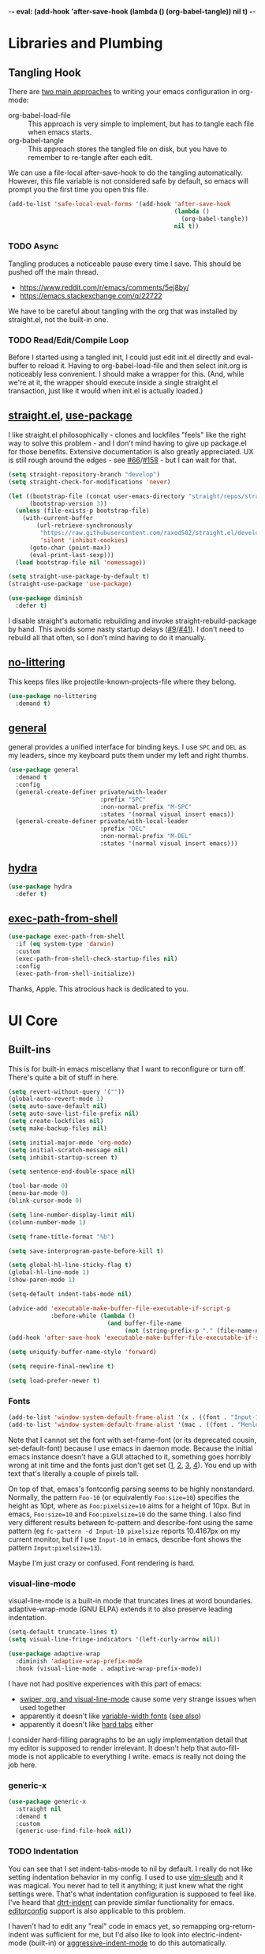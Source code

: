 -*- eval: (add-hook 'after-save-hook (lambda () (org-babel-tangle)) nil t) -*-

* Libraries and Plumbing
** Tangling Hook
   There are [[https://www.reddit.com/r/emacs/comments/372nxd/][two main approaches]] to writing your emacs configuration in
   org-mode:

   - org-babel-load-file :: This approach is very simple to implement,
        but has to tangle each file when emacs starts.
   - org-babel-tangle :: This approach stores the tangled file on disk,
        but you have to remember to re-tangle after each edit.


   We can use a file-local after-save-hook to do the tangling
   automatically. However, this file variable is not considered safe by
   default, so emacs will prompt you the first time you open this
   file.

   #+BEGIN_SRC emacs-lisp :tangle yes
     (add-to-list 'safe-local-eval-forms '(add-hook 'after-save-hook
                                                    (lambda ()
                                                      (org-babel-tangle))
                                                    nil t))
   #+END_SRC
*** TODO Async
    Tangling produces a noticeable pause every time I save. This should
    be pushed off the main thread.

    - https://www.reddit.com/r/emacs/comments/5ej8by/
    - https://emacs.stackexchange.com/q/22722


    We have to be careful about tangling with the org that was
    installed by straight.el, not the built-in one.
*** TODO Read/Edit/Compile Loop
    Before I started using a tangled init, I could just edit init.el
    directly and eval-buffer to reload it. Having to
    org-babel-load-file and then select init.org is noticeably less
    convenient. I should make a wrapper for this. (And, while we're at
    it, the wrapper should execute inside a single straight.el
    transaction, just like it would when init.el is actually loaded.)
** [[https://github.com/raxod502/straight.el][straight.el]], [[https://github.com/jwiegley/use-package][use-package]]
   I like straight.el philosophically - clones and lockfiles "feels"
   like the right way to solve this problem - and I don't mind having
   to give up package.el for those benefits. Extensive documentation is
   also greatly appreciated. UX is still rough around the edges - see
   [[https://github.com/raxod502/straight.el/issues/66][#66]]/[[https://github.com/raxod502/straight.el/issues/158][#158]] - but I can wait for that.

   #+BEGIN_SRC emacs-lisp :tangle yes
     (setq straight-repository-branch "develop")
     (setq straight-check-for-modifications 'never)

     (let ((bootstrap-file (concat user-emacs-directory "straight/repos/straight.el/bootstrap.el"))
           (bootstrap-version 3))
       (unless (file-exists-p bootstrap-file)
         (with-current-buffer
             (url-retrieve-synchronously
              "https://raw.githubusercontent.com/raxod502/straight.el/develop/install.el"
              'silent 'inhibit-cookies)
           (goto-char (point-max))
           (eval-print-last-sexp)))
       (load bootstrap-file nil 'nomessage))

     (setq straight-use-package-by-default t)
     (straight-use-package 'use-package)

     (use-package diminish
       :defer t)
   #+END_SRC

   I disable straight's automatic rebuilding and invoke
   straight-rebuild-package by hand. This avoids some nasty startup
   delays ([[https://github.com/raxod502/straight.el/issues/9#issuecomment-337435499][#9]]/[[https://github.com/raxod502/straight.el/issues/41][#41]]). I don't need to rebuild all that often, so I don't
   mind having to do it manually.
** [[https://github.com/emacscollective/no-littering][no-littering]]
   This keeps files like projectile-known-projects-file where they
   belong.

   #+BEGIN_SRC emacs-lisp :tangle yes
     (use-package no-littering
       :demand t)
   #+END_SRC
** [[https://github.com/noctuid/general.el][general]]
   general provides a unified interface for binding keys. I use ~SPC~
   and ~DEL~ as my leaders, since my keyboard puts them under my left
   and right thumbs.

   #+BEGIN_SRC emacs-lisp :tangle yes
     (use-package general
       :demand t
       :config
       (general-create-definer private/with-leader
                               :prefix "SPC"
                               :non-normal-prefix "M-SPC"
                               :states '(normal visual insert emacs))
       (general-create-definer private/with-local-leader
                               :prefix "DEL"
                               :non-normal-prefix "M-DEL"
                               :states '(normal visual insert emacs)))
   #+END_SRC
** [[https://github.com/abo-abo/hydra][hydra]]
   #+BEGIN_SRC emacs-lisp :tangle yes
     (use-package hydra
       :defer t)
   #+END_SRC
** [[https://github.com/purcell/exec-path-from-shell][exec-path-from-shell]]
   #+BEGIN_SRC emacs-lisp :tangle yes
     (use-package exec-path-from-shell
       :if (eq system-type 'darwin)
       :custom
       (exec-path-from-shell-check-startup-files nil)
       :config
       (exec-path-from-shell-initialize))
   #+END_SRC

   Thanks, Apple. This atrocious hack is dedicated to you.
* UI Core
** Built-ins
   This is for built-in emacs miscellany that I want to reconfigure or
   turn off. There's quite a bit of stuff in here.

   #+BEGIN_SRC emacs-lisp :tangle yes
     (setq revert-without-query '(""))
     (global-auto-revert-mode 1)
     (setq auto-save-default nil)
     (setq auto-save-list-file-prefix nil)
     (setq create-lockfiles nil)
     (setq make-backup-files nil)

     (setq initial-major-mode 'org-mode)
     (setq initial-scratch-message nil)
     (setq inhibit-startup-screen t)

     (setq sentence-end-double-space nil)

     (tool-bar-mode 0)
     (menu-bar-mode 0)
     (blink-cursor-mode 0)

     (setq line-number-display-limit nil)
     (column-number-mode 1)

     (setq frame-title-format "%b")

     (setq save-interprogram-paste-before-kill t)

     (setq global-hl-line-sticky-flag t)
     (global-hl-line-mode 1)
     (show-paren-mode 1)

     (setq-default indent-tabs-mode nil)

     (advice-add 'executable-make-buffer-file-executable-if-script-p
                 :before-while (lambda ()
                                 (and buffer-file-name
                                      (not (string-prefix-p "." (file-name-nondirectory buffer-file-name))))))
     (add-hook 'after-save-hook 'executable-make-buffer-file-executable-if-script-p)

     (setq uniquify-buffer-name-style 'forward)

     (setq require-final-newline t)

     (setq load-prefer-newer t)
   #+END_SRC
*** Fonts
    #+BEGIN_SRC emacs-lisp :tangle yes
      (add-to-list 'window-system-default-frame-alist '(x . ((font . "Input-10"))))
      (add-to-list 'window-system-default-frame-alist '(mac . ((font . "Menlo-14"))))
    #+END_SRC

    Note that I cannot set the font with set-frame-font (or its
    deprecated cousin, set-default-font) because I use emacs in daemon
    mode. Because the initial emacs instance doesn't have a GUI attached
    to it, something goes horribly wrong at init time and the fonts just
    don't get set ([[https://www.reddit.com/r/emacs/comments/6hogfs/][1]], [[https://stackoverflow.com/q/3984730][2]], [[http://heyrod.com/snippets/emacsclient-daemon-default-font.html][3]], [[https://stackoverflow.com/q/25221960][4]]). You end up with text that's literally a
    couple of pixels tall.

    On top of that, emacs's fontconfig parsing seems to be highly
    nonstandard. Normally, the pattern ~Foo-10~ (or equivalently
    ~Foo:size=10~) specifies the height as 10pt, where as
    ~Foo:pixelsize=10~ aims for a height of 10px. But in emacs,
    ~Foo:size=10~ and ~Foo:pixelsize=10~ do the same thing. I also find
    very different results between fc-pattern and describe-font using
    the same pattern (eg ~fc-pattern -d Input-10 pixelsize~ reports
    10.4167px on my current monitor, but if I use ~Input-10~ in emacs,
    describe-font shows the pattern ~Input:pixelsize=13~).

    Maybe I'm just crazy or confused. Font rendering is hard.
*** visual-line-mode
    visual-line-mode is a built-in mode that truncates lines at word
    boundaries. adaptive-wrap-mode (GNU ELPA) extends it to also
    preserve leading indentation.

    #+BEGIN_SRC emacs-lisp :tangle yes
      (setq-default truncate-lines t)
      (setq visual-line-fringe-indicators '(left-curly-arrow nil))

      (use-package adaptive-wrap
        :diminish 'adaptive-wrap-prefix-mode
        :hook (visual-line-mode . adaptive-wrap-prefix-mode))
    #+END_SRC

    I have not had positive experiences with this part of emacs:

    - [[https://github.com/abo-abo/swiper/issues/227][swiper, org, and visual-line-mode]] cause some very strange issues
      when used together
    - apparently it doesn't like [[https://github.com/brentonk/adaptive-wrap-vp][variable-width fonts]] ([[https://debbugs.gnu.org/cgi/bugreport.cgi?bug=15155][see also]])
    - apparently it doesn't like [[https://gist.github.com/tsavola/6222431][hard tabs]] either


    I consider hard-filling paragraphs to be an ugly implementation
    detail that my editor is supposed to render irrelevant. It doesn't
    help that auto-fill-mode is not applicable to everything I write.
    emacs is really not doing the job here.
*** generic-x
    #+BEGIN_SRC emacs-lisp :tangle yes
      (use-package generic-x
        :straight nil
        :demand t
        :custom
        (generic-use-find-file-hook nil))
    #+END_SRC
*** TODO Indentation
    You can see that I set indent-tabs-mode to nil by default. I really
    do not like setting indentation behavior in my config. I used to
    use [[https://github.com/tpope/vim-sleuth][vim-sleuth]] and it was magical. You never had to tell it
    anything; it just knew what the right settings were. That's what
    indentation configuration is supposed to feel like. I've heard that
    [[https://github.com/jscheid/dtrt-indent][dtrt-indent]] can provide similar functionality for emacs.
    [[https://github.com/editorconfig/editorconfig-emacs][editorconfig]] support is also applicable to this problem.

    I haven't had to edit any "real" code in emacs yet, so remapping
    org-return-indent was sufficient for me, but I'd also like to look
    into electric-indent-mode (built-in) or [[https://github.com/Malabarba/aggressive-indent-mode][aggressive-indent-mode]] to
    do this automatically.
** [[https://github.com/emacs-evil/evil][evil]]
   I never really became fluent in vim, but my brief experience made it
   impossible to go back to any other editing system. The two big
   innovations of vim were:

   - separate modes for binding commands and inserting text
   - composable operators and text objects


   I'm not married to anything specific in vim or evil besides those
   two principles, but nothing really comes close, and I'm not in the
   mood to roll my own version of evil right now.

   #+BEGIN_SRC emacs-lisp :tangle yes
     (use-package evil
       :demand t
       :diminish 'undo-tree-mode
       :custom
       (evil-want-Y-yank-to-eol t)
       (evil-disable-insert-state-bindings t)
       (evil-motion-state-modes nil)
       :config
       (evil-mode 1)
       :general
       (:states '(normal visual)
        ";" 'evil-ex
        "s" 'save-buffer
        "x" 'other-window
        "r" 'universal-argument)
       (:keymaps 'universal-argument-map
        "r" 'universal-argument-more)
       (private/with-leader
        "SPC" 'execute-extended-command
        ";" 'eval-expression
        "f" 'find-file
        "b" 'switch-buffer
        "h" 'help-command)
       (private/with-leader
        :infix "d"
        "" '(:wk "desktops"
             :ignore t)
        "h" 'split-window-vertically
        "v" 'split-window-horizontally
        "x" 'delete-window
        "b" 'kill-this-buffer
        "k" 'kill-buffer-and-window)
       (:keymaps 'minibuffer-local-map
        "<escape>" 'minibuffer-keyboard-quit))
   #+END_SRC
** [[https://github.com/justbur/emacs-which-key][which-key]]
   #+BEGIN_SRC emacs-lisp :tangle yes
     (use-package which-key
       :demand t
       :diminish
       :custom
       (which-key-echo-keystrokes 0.01)
       (which-key-idle-delay 0.5)
       (which-key-idle-secondary-delay 0.01)
       (which-key-popup-type 'minibuffer)
       (which-key-show-prefix 'top)
       (which-key-max-description-length nil)
       (which-key-compute-remaps t)
       (which-key-sort-order 'which-key-prefix-then-key-order-reverse)
       :config
       (which-key-mode 1))
   #+END_SRC

   I could enable which-key-allow-evil-operators and
   which-key-show-operator-states, but choose not to because the popup
   is too large. There's just too much information in there.
** [[https://github.com/lewang/ws-butler][ws-butler]]
   #+BEGIN_SRC emacs-lisp :tangle yes
     (use-package ws-butler
       :demand t
       :diminish
       :custom
       (ws-butler-keep-whitespace-before-point nil)
       :config
       (ws-butler-global-mode 1))
   #+END_SRC
** [[https://github.com/abo-abo/swiper][ivy, counsel, swiper]], [[https://github.com/mhayashi1120/Emacs-wgrep][wgrep]]
   #+BEGIN_SRC emacs-lisp :tangle yes
     (use-package ivy
       :demand t
       :diminish
       :custom
       (ivy-count-format "(%d/%d) ")
       :config
       (ivy-mode 1)
       :general
       ([remap switch-buffer] 'ivy-switch-buffer)
       (:keymaps 'ivy-minibuffer-map
        "<escape>" 'abort-recursive-edit)
       (private/with-local-leader
        :keymaps '(ivy-occur-mode-map ivy-occur-grep-mode-map)
        "DEL" 'ivy-occur-dispatch
        "RET" 'ivy-occur-press-and-switch
        "f" 'ivy-occur-press
        "a" 'ivy-occur-read-action
        "c" 'ivy-occur-toggle-calling
        "d" 'ivy-occur-delete-candidate
        "r" 'ivy-occur-revert-buffer)
       (private/with-local-leader
        :keymaps 'ivy-occur-grep-mode-map
        "w" 'ivy-wgrep-change-to-wgrep-mode))
   #+END_SRC

   #+BEGIN_SRC emacs-lisp :tangle yes
     (use-package counsel
       :demand t
       :diminish
       :config
       (counsel-mode 1))
   #+END_SRC

   #+BEGIN_SRC emacs-lisp :tangle yes
     (use-package ivy-hydra
       :commands (hydra-ivy/body))
   #+END_SRC

   #+BEGIN_SRC emacs-lisp :tangle yes
     (use-package swiper
       :general
       (private/with-leader
        "/" 'swiper))
   #+END_SRC

   #+BEGIN_SRC emacs-lisp :tangle yes
     (use-package wgrep
       :commands (wgrep-change-to-wgrep-mode)
       :custom
       (wgrep-auto-save-buffer t)
       :general
       (:keymaps 'wgrep-mode-map
        [remap save-buffer] 'wgrep-finish-edit))
   #+END_SRC
*** TODO Structured Find/Replace
    This is a big topic, but I'm just going to stick it here because
    it's all going through ivy one way or another.
**** swiper
     swiper is my primary tool for structured find. It's incremental
     (ie it shows me where I'm going before I decide to go there) and
     ephemeral (ie if I dismiss the minibuffer it leaves no traces of
     its presence). One useful addition would be an easy way to resume
     the previous swiper search. ivy-resume, maybe?
**** isearch
     I have experimented with isearch (which is hooked into evil's ~/~
     by default). I find it most useful as a motion - ie when I already
     know exactly what I'm looking for with very high specificity - but
     avy works almost as well in those situations.

     I don't like using it for "searching". Jumping around with ~nN~ is
     cumbersome, and often after a few jumps you realize that you
     should have refined the search expression a bit more. With swiper,
     you can just scroll the minibuffer, and if you need to narrow it
     down, you can type in more text. I'm considering just binding
     swiper directly to ~/~.
**** occur/wgrep
     I find wgrep very useful for transitioning from search to replace.
     The key sequences are not too difficult to remember: ~C-o~ to
     bring up hydra-ivy, ~u~ to occur, and ~DEL w~ to enable wgrep in
     that buffer.
**** rg
     There's probably some argument to be made for using rg (already
     projectile-integrated) in larger searches. We'll see where that
     fits into the picture. I just haven't used it enough yet. I
     believe the occur/wgrep system works just as well here as it does
     for swiper.
**** :s
     For smaller find/replaces, I still use vim's trusty ~:s~. The
     syntax of ~:s~ lets you write the find and replace halves of the
     expression simultaneously in a very nimble way. Automatically
     reusing the last pattern from ~/~ is also a nice feature, although
     a bit niche. I only feel the need to do that when I'm replacing a
     fairly complex pattern, which is usually a sign to reach for
     another tool.

     Once you start replacing a lot of stuff (more than a screenful) or
     really complicated stuff (anything involving eval-based
     expressions), ~:s~ becomes unpredictable and too cumbersome to use
     off hand. It works best when its effects are transparent and
     obvious.

     Speaking of transparency, evil's live preview for ~:s~ is
     extremely valuable. However, I've encountered some bugs with it
     (typically when replacing leading whitespace) where the
     preview markers don't go away after the command is done.

     It probably sounds like I like ~:s~ and I'm happy with its place
     in my workflow. For the most part, I am, but it's literally the
     only ex command I use regularly. If I can replace it with
     something else, that lets me completely rebind ~;:~ to other
     commands. [[https://github.com/benma/visual-regexp.el][visual-regexp]] or [[https://github.com/zk-phi/phi-search][phi-search]]? My requirements:

     - robust live preview
     - edit find and replace sides simultaneously, ideally with similar
       syntax to ~:s~
     - a quick keybind to jump from find to replace or vice versa
       (useful in longer expressions)
     - easy integration with swiper/rg and occur/wgrep, if you realize
       that you're biting off more than you can chew
**** iedit/multiple-cursors
     I've heard [[https://sam217pa.github.io/2016/09/11/nuclear-power-editing-via-ivy-and-ag/][good]] [[https://oremacs.com/2015/01/27/my-refactoring-workflow/][things]] about iedit, and I'm also interested in
     multiple-cursors:

     - [[https://github.com/victorhge/iedit][iedit]]
     - [[https://github.com/syl20bnr/evil-iedit-state][evil-iedit-state]]
     - [[https://github.com/hlissner/evil-multiedit][evil-multiedit]]
     - [[https://github.com/gabesoft/evil-mc][evil-mc]]
     - [[https://github.com/magnars/multiple-cursors.el][multiple-cursors]]
** [[https://github.com/bbatsov/projectile][projectile]] with [[https://github.com/ericdanan/counsel-projectile][ivy]] integration
   I mainly use projectile for fuzzy searching an entire project's
   files and buffers. It's quite refreshing to never think about which
   files are "open" and which ones aren't. The concept of a "root"
   directory is also important for things like rg searching.

   #+BEGIN_SRC emacs-lisp :tangle yes
     (use-package projectile
       :demand t
       :custom
       (projectile-ignored-project-function
        (lambda (project-root)
          (or (file-remote-p project-root)
              (string-prefix-p (straight--dir) project-root))))
       (projectile-globally-ignored-file-suffixes '(".pdf"))
       (projectile-globally-unignored-files '(".projectile" ".dir-locals.el"))
       :config
       (put 'projectile-enable-caching 'safe-local-variable (symbol-function 'booleanp))
       (projectile-mode 1))
   #+END_SRC

   #+BEGIN_SRC emacs-lisp :tangle yes
     (use-package counsel-projectile
       :config
       (counsel-projectile-mode 1)
       :general
       (private/with-leader
        :infix "p"
        "" '(:wk "projectile"
             :ignore t)
        "f" 'counsel-projectile
        "/" 'counsel-projectile-rg
        "p" 'counsel-projectile-switch-project))
   #+END_SRC
*** TODO Creating New Files
    The original projectile-find-file allows you to create a new file
    if there's no match (similar to the default behavior of find-file).
    However, counsel-projectile-find-file and counsel-projectile don't
    let you do this; they require a match. I'd prefer to be able to
    make new files.
*** TODO Disambiguated Buffer/File Names
    Suppose I have a project with two files, "foo/README" and
    "bar/README". If I open "foo/README", it'll show up in
    counsel-projectile as just "README", because now it's a buffer.
    Meanwhile "bar/README" continues to show up by its full name
    because it hasn't been opened yet.

    In my head, I know the layout of this project, so I know "README"
    alone is an ambiguous name. If I'm looking for "foo/README", I will
    therefore type "foo" first, and counsel-projectile will have no
    matches.

    If I open "bar/README" as well, then emacs is forced to
    disambiguate names, which it does the way I expect
    (uniquify-buffer-name-style). I should teach counsel-projectile how
    to keep names unique even when some are open buffers and some
    aren't.

    Another example of this problem: you have READMEs open in two
    separate projects, "foo/README" and "bar/README". uniquify will do
    its job and disambiguate the names. But now if you switch between
    projects, you'll see a buffer named "foo/README" where you expected
    just "README". In this case, counsel-projectile should discard
    uniquification. Basically, inside counsel-projectile, buffer names
    should always be based at the project root, even if uniquification
    (or lack thereof) would display otherwise.
** [[https://github.com/abo-abo/avy][avy]]
   One of the unpleasant truths of vim is that, although there are
   structured motions for everything, you're probably going to start
   out by holding down hjkl a lot. It takes a long time for all those
   other motions to seep into your muscle memory. avy provides a
   command that quickly gets anywhere on the screen, regardless of how
   the buffer is formatted. It reflects a "lazy vim" approach of using
   cheap, general commands that you'll never have to think about.

   evil actually [[https://github.com/emacs-evil/evil/blob/master/evil-integration.el][defines]] motion wrappers for avy. However, its wrappers
   are inclusive, and I vastly prefer exclusivity for "jump to first
   instance" motions, so I redefine them.

   #+BEGIN_SRC emacs-lisp :tangle yes
     (use-package avy
       :custom
       (avy-all-windows nil)
       :config
       (defun avy-goto-char-2-esc (&optional arg beg end)
         "Like avy-goto-char-2, but cancels the prompt if you press ESC."
         (interactive (list current-prefix-arg nil nil))
         (catch 'escaped
           (let ((char1 (read-char "char 1: " t)))
             (when (eq char1 ?\e)
               (throw 'escaped "Quit"))
             (let ((char2 (read-char "char 2: " t)))
               (when (eq char2 ?\e)
                 (throw 'escaped "Quit"))
               (avy-goto-char-2 char1 char2 arg beg end)))))
       (evil-define-avy-motion avy-goto-char-2 exclusive)
       :general
       (:states '(motion)
        "f" 'avy-goto-char-2-esc))
   #+END_SRC
*** read-char ~ESC~
    avy-goto-char-2 uses read-char to request the target characters.
    This function is pretty low-level - it can only be cancelled with
    ~C-g~, and does not support [[https://www.reddit.com/r/emacs/comments/67rlfr/][key translation]] maps. read-key does
    support key translations, but not the way I want: if you remap
    ~ESC~ to ~C-g~, read-key will return 7 (the ~C-g~ keycode) instead
    of 27 (the ~ESC~ keycode) Either way, pressing ~ESC~ doesn't
    actually quit.

    I hacked around this by rolling my own version of avy-goto-char-2,
    which checks if you pressed ~ESC~ for the prompt and bails out
    early. I suspect this is extremely unidiomatic elisp the way I've
    written it, but oh well. Pull requests are welcome to address my
    atrocious lack of style.

    Note that, although pressing ~ESC~ will end the avy prompt, evil
    still thinks that the motion completed (eg ~cf ESC~ will still go
    into insert mode). Is there a way to signal that the motion was
    canceled?
*** TODO Repeat
    One nice feature of [[https://github.com/justinmk/vim-sneak][vim-sneak]] is that, after your initial search,
    you can mash the key to go to the next or previous instance. Such
    behavior could also be useful here. It would be something like this:

    - when you first press ~fF~, you get prompted for the search
      argument (same as existing avy)
    - the matching candidates get highlighted under a trie (same as
      existing avy)
    - typing the keys for that candidate jumps you to it (same as
      existing avy)
    - after the first jump, mashing ~fF~ takes you to the next/previous
      instance of the same search argument
    - the jumplist only gets updated once for the entire search chain


    Look into [[https://github.com/hlissner/evil-snipe][evil-snipe]], perhaps?
** [[https://github.com/abo-abo/ace-window][ace-window]]
   Forget obtuse up/down/left/right-based window switching. It takes up
   a ton of binding space and it's not even the fastest way to move
   around. ace-window lets you jump to any window with one key. You can
   hook into it to do a lot of other window-management-related things,
   but I use it for its barebones functionality, and it works like a
   charm.

   I use a nasty hack to increase the size of the ace-window marker
   character. You can probably do this with custom-set-faces, whose use
   I try to avoid. Perhaps set-face-attribute would be cleaner.

   #+BEGIN_SRC emacs-lisp :tangle yes
     (use-package ace-window
       :custom
       (aw-keys '(?a ?s ?d ?f ?g ?h ?j ?k ?l))
       (aw-scope 'frame)
       :custom-face
       (aw-leading-char-face ((t (:foreground "red"
                                  :height 3.0))))
       :init
       (setq aw-dispatch-alist '((?x aw-flip-window)))
       :general
       ([remap other-window] 'ace-window))
   #+END_SRC
*** TODO Dispatch
    You can do a lot of interesting window related stuff with
    aw-dispatch-alist, which could probably replace my entire ~SPC d~
    leader tree. Definitely worth investigating. Integrating desktop
    management keybinds (eg eyebrowse, see below) would also be
    appropriate.
** [[https://github.com/wasamasa/shackle][shackle]]
   shackle keeps temporary windows out of the way. emacs has a nasty
   tendency to spawn them in the first free window it can find, and if
   you have your windows laid out just right, that's usually not what
   you wanted. I'm used to vim's "help pops up at the bottom" approach,
   and shackle lets me have that.

   #+BEGIN_SRC emacs-lisp :tangle yes
     (use-package shackle
       :demand t
       :diminish
       :custom
       (shackle-rules '((help-mode :select t
                                   :popup t
                                   :align 'below
                                   :size 0.5)))
       :config
       (shackle-mode 1))
   #+END_SRC
* Major Modes and Filetypes
** [[http://orgmode.org/][org]]
   Note that straight.el will always install a fresh org-mode from
   [[https://github.com/emacsmirror/org][emacsmirror]] (which, unlike org's ELPA, can be cloned over TLS). This
   repository is immense. We're waiting for [[https://github.com/raxod502/straight.el/issues/2][shallow clone]] support.

   #+BEGIN_SRC emacs-lisp :tangle yes
     (use-package org
       :custom
       (org-M-RET-may-split-line nil)
       (org-blank-before-new-entry '((heading . nil)
                                     (plain-list-item . nil)))
       (org-catch-invisible-edits 'smart)
       (org-ellipsis "⤵")
       (org-src-fontify-natively t)
       (org-src-tab-acts-natively t)
       (org-src-window-setup 'current-window)
       (org-file-apps '(("pdf" . system)
                        (auto-mode . emacs)
                        (system . "xdg-open %s")
                        (t . system)))
       (org-agenda-files (no-littering-expand-var-file-name "org/agenda-files"))
       :hook (org-mode . private/org-agenda-file-to-back-if-new)
       :config
       (defun private/org-agenda-file-to-back-if-new ()
         (when (and buffer-file-name
                    (not (org-agenda-file-p buffer-file-name)))
           (org-agenda-file-to-front t)))
       (defun private/org-meta-return-before (arg)
         (interactive "P")
         (beginning-of-line)
         (org-meta-return arg)
         (evil-append nil))
       (defun private/org-meta-return-after (arg)
         (interactive "P")
         (end-of-line)
         (org-meta-return arg)
         (evil-append nil))
       (defun private/org-up-heading-safe ()
         (interactive)
         (org-up-heading-safe))
       (defun private/org-goto-first-child ()
         (interactive)
         (org-goto-first-child)
         (org-reveal))
       (defhydra private/hydra-worf ()
         "navigate and move org headings"
         ("<tab>" org-cycle "cycle")
         ("h" private/org-up-heading-safe "parent")
         ("j" org-forward-heading-same-level "next")
         ("k" org-backward-heading-same-level "prev")
         ("l" private/org-goto-first-child "child"))
       (when (and (stringp org-agenda-files)
                  (not (file-exists-p org-agenda-files)))
         (with-temp-buffer (write-file org-agenda-files)))
       (advice-add 'org-element-property
                   :after-until (lambda (property element)
                                  (and (eq (org-element-type element) 'src-block)
                                       (eq property :language)
                                       "fundamental")))
       :general
       (:states '(insert emacs)
        :keymaps 'org-mode-map
        "RET" 'org-return-indent)
       (private/with-local-leader
        :keymaps 'org-mode-map
        "h" '(private/hydra-worf/private/org-up-heading-safe
              :wk "parent heading")
        "j" '(private/hydra-worf/org-forward-heading-same-level
              :wk "next heading")
        "k" '(private/hydra-worf/org-backward-heading-same-level
              :wk "prev heading")
        "l" '(private/hydra-worf/private/org-goto-first-child
              :wk "child heading")
        "/" 'counsel-org-goto
        "r" 'org-reveal
        "e" 'org-edit-special
        "x" 'org-export-dispatch
        "RET" 'org-open-at-point
        "o" 'private/org-meta-return-after
        "O" 'private/org-meta-return-before)
       (private/with-local-leader
        :keymaps 'org-mode-map
        :infix "z"
        "" '(:wk "toggles"
             :ignore t)
        "h" 'org-toggle-heading
        "i" 'org-toggle-item
        "l" 'org-toggle-link-display)
       (private/with-local-leader
        :keymaps 'org-src-mode-map
        "e" 'org-edit-src-exit))
   #+END_SRC

   #+BEGIN_SRC emacs-lisp :tangle yes
     (use-package htmlize
       :defer t)
   #+END_SRC

   #+BEGIN_SRC emacs-lisp :tangle yes
     (use-package hydra-ox
       :straight hydra
       :general
       ([remap org-export-dispatch] 'hydra-ox/body))
   #+END_SRC

   Note that MELPA does not split hydra and hydra-ox into separate
   packages, so straight.el doesn't know how to install hydra-ox. It
   has to explicitly be told that this package comes from the hydra
   repo. I would prefer to straight-get-recipe this, but hardcoding it
   is basically the same thing.
*** Navigation
    I'm very fond of counsel-org-goto. It Just Works, which can't be
    said for some of the things I tried in the past.

    org has org-goto built-in. However, I despise org's "open another
    buffer and fumble around in here" approach to navigation. You can
    customize org-goto to use ivy (org-goto-interface and
    org-outline-complete-in-steps), but I found that it choked on
    headlines with slashes in them. Perhaps it was an ivy bug.

    Rather than investigate the slashes problem with org-goto, I
    tolerated counsel-imenu for a while. You need to futz around with
    some variables (imenu-auto-rescan, imenu-auto-rescan-timeout) to
    make it rescan every time you use it. The real problem is that it
    only displays leaf-level headings, so you can't jump directly to
    intermediate headings.

    I've also heard of some other options like [[https://github.com/jrblevin/deft][deft]], [[https://github.com/facetframer/orgnav][orgnav]], and
    [[https://github.com/alphapapa/helm-org-rifle][helm-org-rifle]], but for now, counsel-org-goto is so close to my
    ideal implementation that I'm no longer shopping around. [[https://www.reddit.com/r/emacs/comments/4a4a8n/better_system_than_defthelmorgmode_to_manage_many/][See also]].
**** TODO Out-of-Order Search
     In my typical use of counsel-org-goto, I search for the last
     segment of the exact heading I'm aiming for. If that isn't
     specific enough, I end up having to backspace over my search query
     and enter a higher-level heading first, to disambiguate. For
     example, in a file with headings "foo/bar/baz" and "foo/qux/baz",
     I might search for "baz", then have to backspace and search for
     "bar baz".

     The solution to this problem would be to relax matching order, so
     that "baz bar" could match "foo/bar/baz". ivy--regex-ignore-order
     might be perfect for this.
*** Indentation
    By default, plain text in org-mode is indented to match the level
    of the headline. This is controlled by org-adapt-indentation,
    org-cycle-emulate-tab, and my binding of org-return-indent.

    I actually like the indentation, because it helps distinguish
    headlines (you can scan the left edge of the buffer to locate
    them). It also increases the vertical density of my org files,
    since I don't need empty lines (org-blank-before-new-entry) or
    larger fonts to make the headlines stand out. I do disable the
    indentation for beancount buffers; see below.
*** org-src Default Language
    I want to use fundamental-mode in org-src blocks that have no
    language, but there is no supported way to set a [[https://emacs.stackexchange.com/q/8314][default language]]
    for org-src blocks. However, you can hack it in by advising
    org-element-property. If org-element-property returns nil for an
    org-src block's language, this advice will treat the block's
    language as fundamental instead.
*** TODO [[https://github.com/abo-abo/ace-link][ace-link]]/[[https://github.com/noctuid/link-hint.el][link-hint]]
    A more powerful alternative to org-open-at-point. This should open
    the link at point (if any), and otherwise select one avy-style.
    Note that org-return-follows-link doesn't work in evil normal
    state.
*** TODO [[https://github.com/abo-abo/worf][worf]] Tree Mutation
    It's fine to use counsel-org-goto for large jumps, but for shorter
    movements, it's much faster to go up or down headings. worf has an
    especially elegant way of combining navigation and mutation of org
    trees. Unfortunately it doesn't play nice with evil.

    One important caveat of any up/down heading navigation is that it
    tends to pollute the jumplist. Ideally, you want to "enter" heading
    navigation mode, jump around headings freely, and add to the
    jumplist when you "exit" heading navigation mode. I used to have a
    hydra for this, and might rebuild it.

    Some considerations for this development:

    - movements:
      - next heading:
        - any level:
          - org-next-visible-heading
          - outline-next-visible-heading
          - outline-next-heading
        - same level:
          - org-forward-heading-same-level
          - outline-forward-same-level
          - org-get-next-sibling
          - outline-get-next-sibling
          - org-goto-sibling
      - previous heading:
        - any level:
          - org-previous-visible-heading
          - outline-previous-visible-heading
          - outline-previous-heading
        - same level (note that, if we're not on a heading, we want to
          back up to the current heading, not the one before it):
          - org-backward-heading-same-level: skips past current heading
          - outline-backward-same-level: same problem as
            org-backward-heading-same-level
          - org-get-last-sibling: doesn't actually restrict point to
            same-level headings (it returns nil but the point still
            moves, which is almost definitely a bug)
          - outline-get-last-sibling: same problem as
            org-get-last-sibling
          - org-goto-sibling: same problem as
            org-backward-heading-same-level
      - parent:
        - org-up-heading-safe
        - org-up-heading-all
        - outline-up-heading
      - child:
        - org-goto-first-child
    - change:
      - item:
        | ITEM    | org-metaleft          | org-metadown          | org-metaup          | org-metaright         |
        |---------+-----------------------+-----------------------+---------------------+-----------------------|
        | heading | org-do-promote        | org-move-subtree-down | org-move-subtree-up | org-do-demote         |
        | list    | org-outdent-item      | org-move-item-down    | org-move-item-up    | org-indent-item       |
        | table   | org-table-move-column | org-table-move-row    | org-table-move-row  | org-table-move-column |
      - tree:
        | TREE    | org-shiftmetaleft       | org-shiftmetadown     | org-shiftmetaup        | org-shiftmetaright      |
        |---------+-------------------------+-----------------------+------------------------+-------------------------|
        | heading | org-promote-subtree     | org-drag-line-forward | org-drag-line-backward | org-demote-subtree      |
        | list    | org-outdent-item-tree   | org-drag-line-forward | org-drag-line-backward | org-indent-item-tree    |
        | table   | org-table-delete-column | org-table-insert-row  | org-table-kill-row     | org-table-insert-column |
    - Can we use the [[https://github.com/abo-abo/hydra/commit/763bb2a423c829dc145188718dcf9ee47480ed0a][:bind lambda]] to build bindings to the heads with
      general (lambda gets invoked [[https://github.com/abo-abo/hydra/blob/master/hydra.el#L1302][here]]? Or do we have to manually bind
      each head in private/with-local-leader?
    - We should have a toggle in the hydra to allow moving to invisible
      headings, which should default to off.
    - Should we also operate on lists? org-previous-item and
      org-next-item can navigate up/down, but they put the cursor in a
      stupid position. There doesn't appear to be a way to navigate
      up/down levels of a list. In addition, org-next-item does nothing
      unless you're already in a list. We may need to resort to
      [[http://orgmode.org/worg/dev/org-syntax.html][parsing]].
    - Similarly, support for tables would also be interesting, but
      there don't appear to be good ways to jump "into" a table.
    - We should print a message to the minibuffer if we try to move
      past the end of a direction. [[https://emacs.stackexchange.com/a/11024][save-excursion]] might help for this.
**** Target UX
     - heading state (default)
       - ~hjkl~ (available outside hydra) :: parent heading, down same
            level, up same level, child heading
       - ~v~ :: radio toggle between three states: always move to
                invisible, never move to invisible, only move to
                invisible if there is none visible (default)
       - ~<tab>~ :: org-cycle
       - ~c~ :: enter heading change state
         - ~jk~ :: move subtree down, move subtree up
         - ~hl~ :: promote subtree, demote subtree
         - ~HL~ :: promote heading, demote heading
         - ~q~ :: go back to heading state
       - ~i~ (available outside hydra) :: enter list state
         - ~hjkl~ :: superlist, down same level, up same level, sublist
         - ~v~ :: radio toggle to enable moving to (and revealing)
                  invisible items (default off)
         - ~<tab>~ :: org-cycle
         - ~q~ :: go back to heading state
         - ~c~ :: enter list change state
           - ~jk~ :: move item tree down, move item tree up
           - ~hl~ :: outdent item tree, indent item tree
           - ~HL~ :: outdent item, indent item
           - ~q~ :: go back to list state
       - ~t~ (available outside hydra) :: enter table state
         - ~hjkl~ :: left cell, down cell, up cell, right cell
         - ~q~ :: go back to heading state
         - ~c~ :: enter table change state
           - ~jk~ :: move row down, move row up
           - ~hl~ :: move column left, move column right
           - ~JK~ :: insert row, delete row
           - ~HL~ :: delete column, insert column
           - ~q~ :: go back to table state
*** TODO Completion
    I hate typing out org keywords (~#+BEGIN_SRC~, etc) by hand. You
    can type them in lowercase (which I should really start doing), but
    even better would be autocomplete for them. Autocompletion is
    unfortunately a TODO in its own right, but perhaps we can hack up
    an interim solution with ivy.
*** TODO org-agenda
    org-agenda is a large key tree that spawns a buffer just for
    prompts. We could replace the prompts with which-key, but
    org-agenda has some additional features. In particular, you can
    press ~<>~ multiple times within an org-agenda buffer to adjust the
    restriction level. This persistent binding would require a hydra to
    replicate. Alternatively, we could approximate it with just a plain
    key tree, which would probably be easier.

    The basic key tree is implemented in
    org-agenda-get-restriction-and-command. Note that org-agenda has a
    bunch of custom command functionality as well
    (org-agenda-custom-commands) and we have to decide how much of that
    we want to implement. defhydradio can help us with the persistent
    parts (~<>~), as it does in hydra-ox.
** [[https://github.com/jrblevin/markdown-mode][Markdown]]
   While I prefer working in org-mode, sometimes you have to write
   markup that other people can edit, and org-mode is really not usable
   in any editor but emacs. In those situations, Markdown is basically
   inevitable.

   #+BEGIN_SRC emacs-lisp :tangle yes
     (use-package markdown-mode
       :mode ("\\.md\\'" . markdown-mode)
       :custom
       (markdown-hide-urls t)
       :hook (markdown-mode . visual-line-mode))
   #+END_SRC

   #+BEGIN_SRC emacs-lisp :tangle yes
     (use-package edit-indirect
       :defer t)
   #+END_SRC
** [[http://furius.ca/beancount/][beancount]]
   The actual beancount minor mode lives in [[https://bitbucket.org/blais/beancount/src/default/editors/emacs/beancount.el?at=default&fileviewer=file-view-default][bitbucket]], but straight.el
   doesn't have hg support yet. The [[https://github.com/beancount/beancount/blob/master/editors/emacs/beancount.el][github mirror]] is a fine substitute,
   since the mode doesn't appear to be modified often.

   #+BEGIN_SRC emacs-lisp :tangle yes
     (use-package beancount
       :straight (:host github
                  :repo "beancount/beancount"
                  :branch "master"
                  :files ("editors/emacs/beancount.el"))
       :defer t
       :mode ("\\.beancount\\'" . org-mode)
       :custom
       (beancount-use-ido nil)
       :hook (org-mode . private/org-beancount)
       :config
       (defun private/org-beancount ()
         (when (and buffer-file-name
                    (string= (file-name-extension buffer-file-name) "beancount"))
           (beancount-mode 1)
           (set (make-local-variable 'org-adapt-indentation) nil)
           (set (make-local-variable 'org-blank-before-new-entry) '((heading . t)
                                                                    (plain-list-item . nil))))))
   #+END_SRC
*** org-beancount
    beancount-mode is actually a minor mode, and its directives can be
    embedded in other major modes. The author of beancount uses
    org-mode for this, probably via a file-local property (~-*- mode:
    org; mode: beancount -*-~).

    I implemented similar behavior via a hook, so that I wouldn't need
    file-specific cruft. This hook also disables indentation in
    org-mode, which is necessary because beancount does not support
    leading whitespace on directives. Since the file is unindented, I
    add a blank line above each heading to make them more visible.
*** TODO Mode Improvements
    beancount-mode is rather anemic, and there's a lot of stuff I would
    like to improve:

    - quick key to insert the current YYYY-MM-DD
    - fontification of comments, strings, numbers, and commodities
    - keywords (eg open, balance, document) are fontified in comments
      and strings, where they should be treated as regular text
    - automatic reinitialization of accounts without having to manually
      invoke beancount-init-accounts
    - beancount-account-regexp does not recognize custom naming options
      (see beancount-account-categories)
    - shorter key sequence for beancount-insert-account
    - clean auto align for the entire file, even for non-transaction
      directives (bean-format can help, but it only aligns amounts)
    - indentation should default to 2 spaces after a transaction,
      returning to 0 after an empty line (Can we use TAB to cycle
      between valid indentation levels? We're in org-mode...)
    - flycheck invocation of bean-check
** [[https://github.com/holomorph/systemd-mode][systemd]]
   #+BEGIN_SRC emacs-lisp :tangle yes
     (use-package systemd
       :defer t)
   #+END_SRC
* TODO Other Improvements
  - https://github.com/emacs-tw/awesome-emacs
  - https://github.com/hlissner/.emacs.d/
  - https://github.com/noctuid/evil-guide
  - https://github.com/jojojames/evil-collection
** TODO More File Types
   Spacemacs layers for [[https://github.com/syl20bnr/spacemacs/blob/master/layers/%2Blang][various languages]] can give us useful direction
   on this subject.
*** TODO epub
    See [[https://github.com/wasamasa/nov.el][nov.el]].
*** TODO YAML
    See [[https://github.com/yoshiki/yaml-mode][yaml-mode]].
*** TODO Bash
    See [[https://github.com/Alexander-Miller/company-shell][company-shell]].
*** TODO Python
    See [[https://github.com/jorgenschaefer/elpy][elpy]], [[https://github.com/proofit404/anaconda-mode][anaconda-mode]], [[https://github.com/proofit404/company-anaconda][company-anaconda]], and [[https://github.com/JorisE/yapfify][yapfify]]. (elpy vs
    anaconda: [[https://github.com/proofit404/anaconda-mode/issues/38][further reading]].)
*** TODO Ruby
    Default indentation behavior for ruby seemed particularly
    atrocious when I last encountered it. See [[https://github.com/zenspider/enhanced-ruby-mode][enhanced-ruby-mode]] and
    [[https://github.com/dgutov/robe][robe]].
*** TODO Go
    See [[https://github.com/dominikh/go-mode.el][go-mode]] (unmaintained?) and [[https://github.com/nsf/gocode/tree/master/emacs-company][company-go]].
** TODO Modeline and Frame Title
   I'm pretty happy with the built-in emacs modeline in terms of
   information, but it doesn't look flattering. Could use some
   customization. Matching improvements for frame title would also be
   appropriate.

   - https://www.reddit.com/r/emacs/comments/6ftm3x/
   - [[https://github.com/dbordak/telephone-line][telephone-line]]
   - [[https://github.com/milkypostman/powerline][powerline]]/[[https://github.com/TheBB/spaceline][spaceline]]
   - [[https://github.com/Malabarba/smart-mode-line][smart-mode-line]]
** TODO Surround
   One of the few vim plugins I really got to know was [[https://github.com/tpope/vim-surround][surround]].
   Moving to emacs and having not picked up a similar plugin makes me
   wonder how anyone lives without that kind of functionality.

   - [[https://github.com/emacs-evil/evil-surround][evil-surround]]
   - [[https://github.com/cute-jumper/embrace.el][embrace]]
** TODO Pairs
   Automatic pair insertion saves a lot of time and generally reduces
   the cognitive load of keeping parentheses matched. As emacs is a
   lisp-heavy environment, a number of specialized packages exist
   specifically for lisp's uniquely paren-intensive requirements. An
   interesting overview was written [[https://github.com/shaunlebron/history-of-lisp-editing][here]]. Much ink has been shed on
   this topic, such as [[https://www.reddit.com/r/emacs/comments/4nvhu4/][here]].

   - paredit
   - [[https://github.com/DogLooksGood/parinfer-mode][parinfer]]
   - [[https://github.com/Fuco1/smartparens][smartparens]]
   - [[https://github.com/promethial/paxedit][paxedit]]
   - [[https://github.com/noctuid/lispyville][lispyville]]
   - [[https://github.com/luxbock/evil-cleverparens][evil-cleverparens]]
   - xah also has some interesting thoughts [[https://www.reddit.com/r/emacs/comments/3sfmkz/could_this_be_a_pareditsmartparens_killer/cwxocld/][here]]


   While we're on the subject of lisp, it would be nice to fix
   indentation of keyword blocks, as described [[https://github.com/kaushalmodi/.emacs.d/blob/6e815386ed6c84c5b417239b297d989e9a9c69ca/setup-files/setup-elisp.el#L133][here]]. One example of
   this in my config is in the ~:general~ sections of my use-package
   forms.

   Outside of lisp, it's still useful to have automatic pairs, but you
   don't really need anything else. Besides smartparens, there's also
   the built-in electric-pair-mode.
** TODO Comments
   emacs has two built-in commenting functions, comment-dwim and
   comment-line. There are some packages as well:

   - [[https://github.com/linktohack/evil-commentary][evil-commentary]]
   - [[https://github.com/redguardtoo/evil-nerd-commenter][evil-nerd-commenter]]
   - [[https://github.com/remyferre/comment-dwim-2][comment-dwim-2]]
** TODO Autocompletion
   Autocompletion is a huge time saver and can eliminate a lot of
   "whoops I forgot that argument's type" brain cycles. Unfortunately,
   the situation in emacs is [[https://www.reddit.com/r/emacs/comments/49ee8f/][not great]]. There are two main
   implentations, [[https://github.com/company-mode/company-mode][company]] and [[https://github.com/auto-complete/auto-complete][auto-complete]].
** TODO git
   Obviously the elephant in this room is [[https://github.com/magit/magit][magit]], with support from
   other packages like [[https://github.com/vermiculus/magithub][magithub]] and [[https://github.com/emacs-evil/evil-magit][evil-magit]]. Some other important
   considerations:

   - [[https://github.com/syohex/emacs-git-gutter-fringe][git-gutter-fringe]], [[https://github.com/syohex/emacs-git-gutter/][git-gutter]], or [[https://github.com/dgutov/diff-hl][diff-hl]]
   - [[https://github.com/rmuslimov/browse-at-remote][browse-at-remote]]


   I also want good gist support, which I believe is built into magit,
   but there are also some interesting third-party alternatives, like
   [[https://github.com/etu/webpaste.el][webpaste]].
** TODO Desktops
   My goal is to have window arrangements segregated by project, like
   [[https://github.com/bbatsov/persp-projectile][persp-projectile]]. However, you need to have desktop management
   first to implement that, so I'm looking at using [[https://github.com/wasamasa/eyebrowse][eyebrowse]] with
   some hand-rolled [[https://www.reddit.com/r/emacs/comments/6sffrd/am_i_misunderstanding_eyebrowse/dlcfhwk/][projectile integration]]. It's also worth exploring
   [[https://github.com/ilohmar/wconf][wconf]], or the built-in winner-mode. Also: [[https://github.com/cyrus-and/zoom][zoom]], [[https://github.com/bmag/emacs-purpose][purpose]].
** TODO Scroll
   I'm pretty comfortable with emacs's default scrolling behavior, but
   here are some packages to investigate:

   - [[https://github.com/aspiers/smooth-scrolling][smooth-scrolling]]
   - [[https://github.com/zk-phi/sublimity][sublimity]]
   - [[https://github.com/Malabarba/beacon][beacon]]
** TODO Dired
   I use ranger as my file manager these days. Theoretically, there's
   no reason I couldn't do that in emacs instead. However, vanilla
   dired is not fun. It's a pain to teach dired to open things in
   their native programs rather than in emacs. So there's a lot of
   work that needs to be added here:

   - wdired (built-in, similar to ranger's bulkrename)
   - [[https://github.com/fourier/ztree][ztree]]
   - [[https://github.com/ralesi/ranger.el][ranger.el]]
   - [[https://github.com/Fuco1/dired-hacks][dired-hacks]]
** TODO File Tree
   In practice, I vastly prefer navigating projects with recursive
   fuzzy search, as already provided by counsel-projectile. But
   there's something to be said for an interactive file tree when
   exploring a project whose structure you don't yet know. emacs has a
   number of options here:

   - [[https://github.com/jaypei/emacs-neotree][neotree]]
   - [[https://github.com/m2ym/direx-el][direx]]
   - [[https://github.com/Alexander-Miller/treemacs][treemacs]]
   - [[https://github.com/sabof/project-explorer][project-explorer]] (appears unmaintained)
** TODO mpd
   I grudgingly use ncmpcpp as my mpd client right now, but its
   interface is not customizable enough for my tastes. I would like a
   tree by genre/album/track/artist in that order (cmus has a tree,
   but it's artist/album only with no other options). What better
   place to implement a highly customizable text-based UI than emacs?

   - mpc (built-in)
   - [[https://www.gnu.org/software/emms/][EMMS]]
   - [[https://github.com/pft/mingus][mingus]]
   - [[https://github.com/nlamirault/dionysos][dionysos]]
** TODO Miscellaneous Packages
   - [[https://github.com/Malabarba/rich-minority][rich-minority]] (I currently use the diminish integration in
     use-package)
   - [[https://github.com/flycheck/flycheck][flycheck]]
   - [[https://github.com/bbatsov/crux][crux]]
   - [[https://github.com/bbatsov/super-save][super-save]]
   - [[https://github.com/joaotavora/yasnippet][yasnippet]]
   - [[https://github.com/dacap/keyfreq][keyfreq]]
   - [[https://github.com/nflath/hungry-delete][hungry-delete]] and/or [[https://github.com/hrehfeld/emacs-smart-hungry-delete][smart-hungry-delete]]
   - [[https://github.com/alezost/mwim.el][mwim]]
   - [[https://github.com/bbatsov/zenburn-emacs][zenburn]] (I should actually implement [[https://github.com/tummychow/pallor][pallor]] in emacs)
   - [[https://www.reddit.com/r/emacs/comments/4d8gvt/][auto close minibuffer]]
   - tools for fontification debugging: [[https://github.com/Lindydancer/font-lock-studio][font-lock-studio]],
     [[https://github.com/Lindydancer/font-lock-profiler][font-lock-profiler]], [[https://github.com/Lindydancer/highlight-refontification][highlight-refontification]], [[https://github.com/Lindydancer/face-explorer][face-explorer]],
     [[https://github.com/Lindydancer/faceup][faceup]]
   - more text objects: [[https://github.com/ninrod/exato][exato]], [[https://github.com/noctuid/targets.el][targets]]

